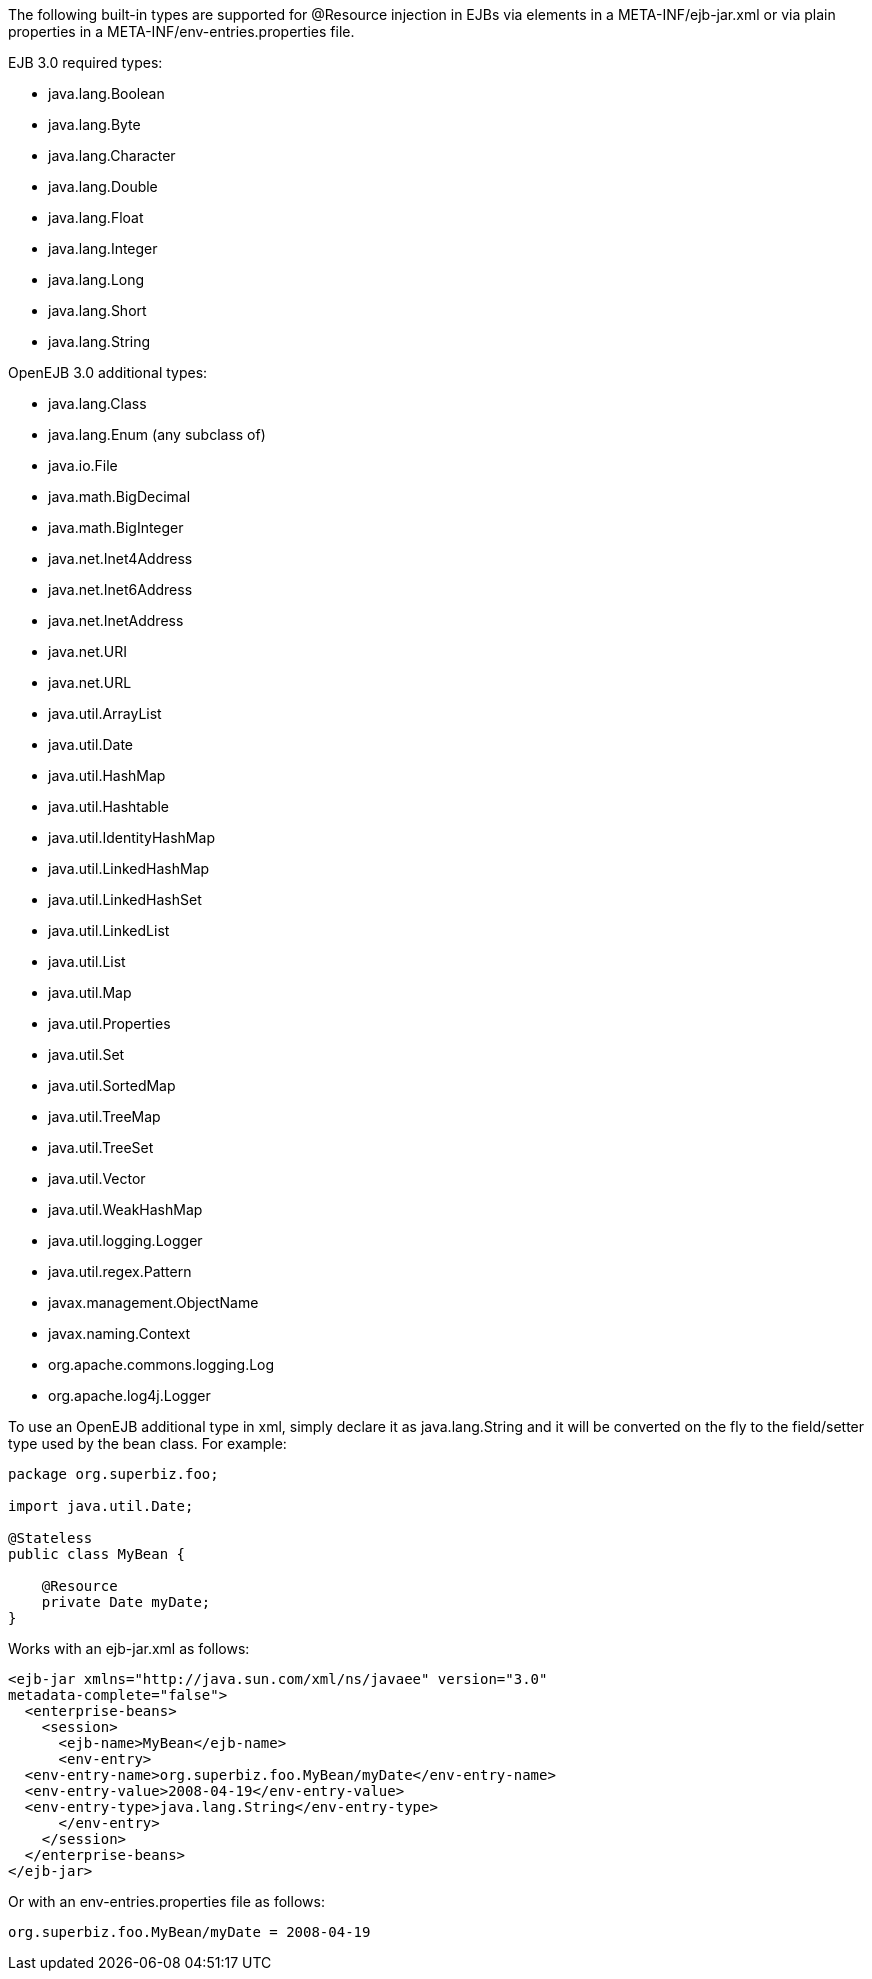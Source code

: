 :index-group: Unrevised
:jbake-date: 2018-12-05
:jbake-type: page
:jbake-status: published
:jbake-title: Built-in Type Converters

The following built-in types are supported for
@Resource injection in EJBs via elements in a META-INF/ejb-jar.xml or
via plain properties in a META-INF/env-entries.properties file.

EJB 3.0 required types:

* java.lang.Boolean
* java.lang.Byte
* java.lang.Character
* java.lang.Double
* java.lang.Float
* java.lang.Integer
* java.lang.Long
* java.lang.Short
* java.lang.String

OpenEJB 3.0 additional types:

* java.lang.Class
* java.lang.Enum (any subclass of)
* java.io.File
* java.math.BigDecimal
* java.math.BigInteger
* java.net.Inet4Address
* java.net.Inet6Address
* java.net.InetAddress
* java.net.URI
* java.net.URL
* java.util.ArrayList
* java.util.Date
* java.util.HashMap
* java.util.Hashtable
* java.util.IdentityHashMap
* java.util.LinkedHashMap
* java.util.LinkedHashSet
* java.util.LinkedList
* java.util.List
* java.util.Map
* java.util.Properties
* java.util.Set
* java.util.SortedMap
* java.util.TreeMap
* java.util.TreeSet
* java.util.Vector
* java.util.WeakHashMap
* java.util.logging.Logger
* java.util.regex.Pattern
* javax.management.ObjectName
* javax.naming.Context
* org.apache.commons.logging.Log
* org.apache.log4j.Logger

To use an OpenEJB additional type in xml, simply declare it as
java.lang.String and it will be converted on the fly to the field/setter
type used by the bean class. For example:

....
package org.superbiz.foo;

import java.util.Date;

@Stateless
public class MyBean {

    @Resource
    private Date myDate;
}
....

Works with an ejb-jar.xml as follows:

....
<ejb-jar xmlns="http://java.sun.com/xml/ns/javaee" version="3.0"
metadata-complete="false">
  <enterprise-beans>
    <session>
      <ejb-name>MyBean</ejb-name>
      <env-entry>
  <env-entry-name>org.superbiz.foo.MyBean/myDate</env-entry-name>
  <env-entry-value>2008-04-19</env-entry-value>
  <env-entry-type>java.lang.String</env-entry-type>
      </env-entry>
    </session>
  </enterprise-beans>
</ejb-jar>
....

Or with an env-entries.properties file as follows:

....
org.superbiz.foo.MyBean/myDate = 2008-04-19
....
